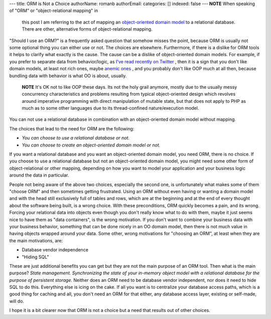 ---
title: ORM is Not a Choice
authorName: romanb 
authorEmail: 
categories: []
indexed: false
---
**NOTE** When speaking of "ORM" or "object-relational mapping" in
    this post I am referring to the act of mapping an
    `object-oriented domain model <http://martinfowler.com/eaaCatalog/domainModel.html>`_
    to a relational database. There are other, alternative forms of
    object-relational mapping.


"Should I use an ORM?" is a frequently asked question that somehow
misses the point, because ORM is usually not some optional thing
you can either use or not. The choices are elsewhere. Furthermore,
if there is a dislike for ORM tools it helps to clarify what
exactly is the cause. The cause can be a dislike of object-oriented
domain models. For example, if you prefer to separate data from
behavior/logic, as
`I've read recently on Twitter <http://twitter.com/elazar/status/12492601691>`_ ,
then it is a sign that you don't like domain models, at least not
rich ones, maybe
`anemic ones <http://martinfowler.com/bliki/AnemicDomainModel.html>`_ ,
and you probably don't like OOP much at all then, because bundling
data with behavior is what OO is about, usually.

    **NOTE** It's OK not to like OOP these days. Its not the holy grail
    anymore, mostly due to the usually messy concurrency
    characteristics and problems resulting from typical object-oriented
    design which revolves around imperative programming with direct
    manipulation of mutable state, but that does not apply to PHP as
    much as to some other languages due to its thread-confined
    nature/execution model.


You can not use a relational database in combination with an
object-oriented domain model without mapping.

The choices that lead to the need for ORM are the following:


-  *You can choose to use a relational database or not.*
-  *You can choose to create an object-oriented domain model or not.*

If you want a relational database and you want an object-oriented
domain model, you need ORM, there is no choice. If you choose to
use a relational database but not an object-oriented domain model,
you might need some other form of object-relational or other
mapping, depending on how you want to model your application and
your business logic around the data in particular.

People not being aware of the above two choices, especially the
second one, is unfortunately what makes some of them "choose ORM"
and then sometimes getting frustrated. Using an ORM without even
having or wanting a domain model and with the head still
exclusively full of tables and rows, which are at the beginning and
at the end of every thought about the software being built, is a
wrong choice. With these preconditions, ORM quickly becomes a pain,
and its wrong. Forcing your relational data into objects even
though you don't really know what to do with them, maybe it just
seems nice to have them as "data containers", is the wrong
motivation. If you don't want to combine your business data with
your business behavior, something that can be done nicely in an OO
domain model, then there is not much value in having objects
wrapped around your data. Some other, wrong motivations for
"choosing an ORM", at least when they are the main motivations,
are:


-  Database vendor independence
-  "Hiding SQL"

These are just additional benefits you can get but they are not the
main purpose of an ORM tool. Then what is the main purpose?
*State management. Synchronizing the state of your in-memory object model with a relational database for the purpose of persistent storage.*
Neither does an ORM need to be database vendor independent, nor
does it need to hide SQL to do this. Everything else is icing on
the cake. If all you want is to centralize your database access
paths, which is a good thing for caching and all, you don't need an
ORM for that either, any database access layer, existing or
self-made, will do.

I hope it is a bit clearer now that ORM is not a choice but a need
that results out of other choices.
